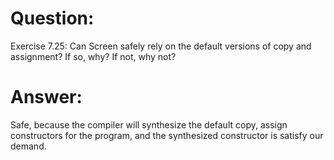 * Question:
Exercise 7.25: Can Screen safely rely on the default versions of copy and
assignment? If so, why? If not, why not?

* Answer:
Safe, because the compiler will synthesize the default copy, assign constructors for the program, and the synthesized constructor is satisfy our demand.
